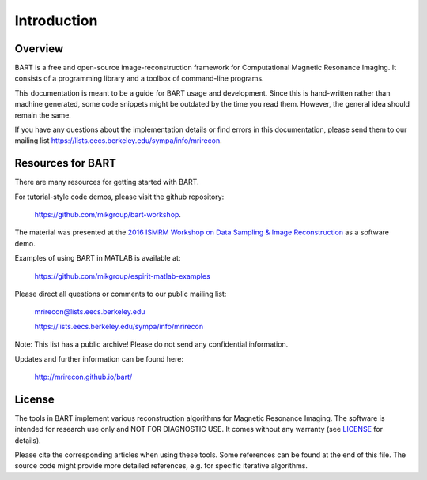 Introduction
============

Overview
--------

BART is a free and open-source image-reconstruction framework for Computational Magnetic Resonance Imaging. It consists of a programming library and a toolbox of command-line programs.

.. The BART library provides common operations on multi-dimensional arrays, Fourier and wavelet transforms, as well as generic implementations of iterative optimization algorithms.

.. The BART tools provide direct access to basic operations on multi-dimensional arrays as well as efficient implementations of many calibration and reconstruction algorithms for parallel imaging and compressed sensing.

This documentation is meant to be a guide for BART usage and development. Since this is hand-written rather than machine generated, some code snippets might be outdated by the time you read them. However, the general idea should remain the same.

If you have any questions about the implementation details or find errors in this documentation, please send them to our mailing list https://lists.eecs.berkeley.edu/sympa/info/mrirecon.


Resources for BART
------------------

There are many resources for getting started with BART.

For tutorial-style code demos, please visit the github repository:

    https://github.com/mikgroup/bart-workshop.

The material was presented at the `2016 ISMRM Workshop on Data Sampling & Image Reconstruction <http://www.ismrm.org/workshops/Data16/>`_ as a software demo.

Examples of using BART in MATLAB is available at:

    https://github.com/mikgroup/espirit-matlab-examples


Please direct all questions or comments to our public mailing list:

    mrirecon@lists.eecs.berkeley.edu

    https://lists.eecs.berkeley.edu/sympa/info/mrirecon

Note: This list has a public archive! Please do not send
any confidential information.

Updates and further information can be found here:

    http://mrirecon.github.io/bart/


License
-------

The tools in BART implement various reconstruction algorithms for
Magnetic Resonance Imaging. The software is intended for research use only
and NOT FOR DIAGNOSTIC USE. It comes without any warranty (see `LICENSE <https://github.com/mrirecon/bart/blob/master/LICENSE>`_ for
details).

Please cite the corresponding articles when using these tools.
Some references can be found at the end of this file. The source code might
provide more detailed references, e.g. for specific iterative algorithms.

